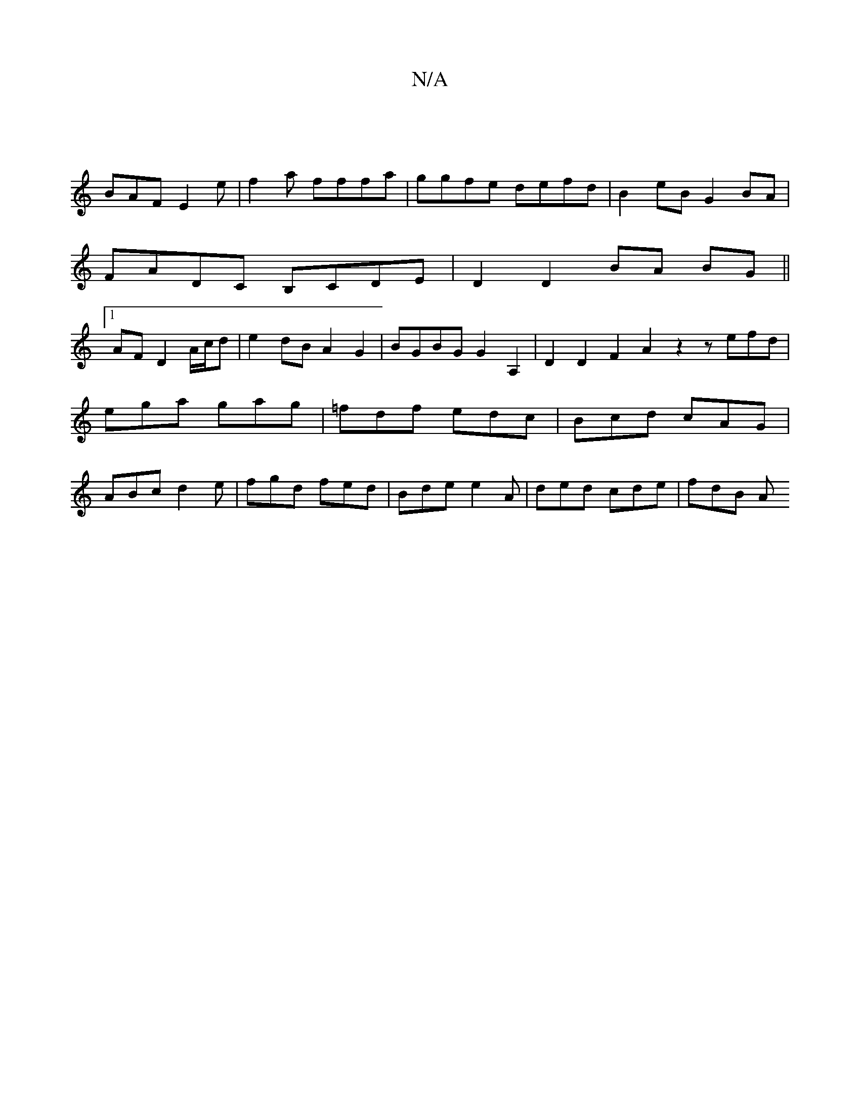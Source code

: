 X:1
T:N/A
M:4/4
R:N/A
K:Cmajor
 |
BAF E2e | f2a fffa | ggfe defd | B2eB G2 BA |
FADC B,CDE |D2 D2 BA BG||1
AF D2 A/c/d | e2 dB A2 G2 | BGBG G2 A,2 | D2 D2 F2A2 z2 zefd|ega gag|=fdf edc|Bcd cAG|ABc d2 e|fgd fed|Bde e2A|ded cde|fdB A